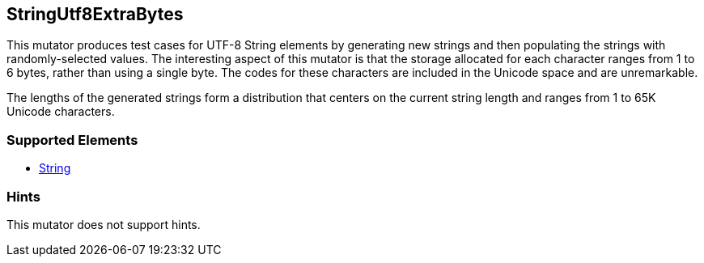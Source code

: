 <<<
[[Mutators_StringUtf8ExtraBytes]]
== StringUtf8ExtraBytes


// Encode single and multi-byte characters in more bytes than needed. 

This mutator produces test cases for UTF-8 String elements by generating new strings and then populating the strings with randomly-selected values. The interesting aspect of this mutator is that the storage allocated for each character ranges from 1 to 6 bytes, rather than using a single byte. The codes for these characters are included in the Unicode space and are unremarkable. 

The lengths of the generated strings form a distribution that centers on the current string length and ranges from 1 to 65K Unicode characters.


=== Supported Elements

 * xref:String[String]

=== Hints

This mutator does not support hints.
